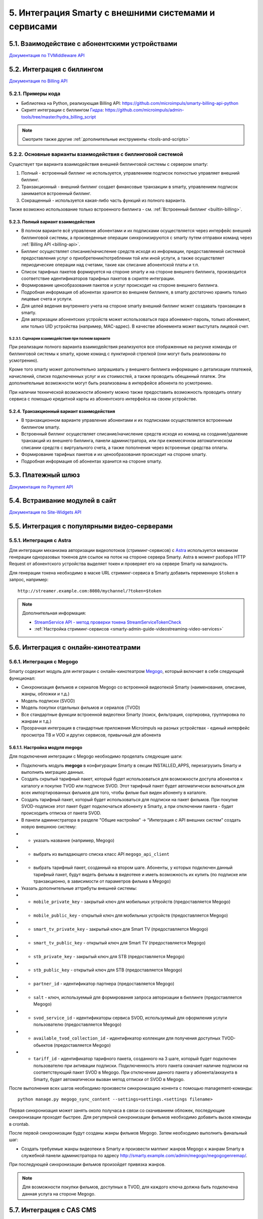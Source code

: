 .. _integration:

*****************************************************
5. Интеграция Smarty с внешними системами и сервисами
*****************************************************

.. _tvmiddleware-api:

5.1. Взаимодействие с абонентскими устройствами
===============================================

`Документация по TVMiddleware API <https://microimpuls.github.io/smarty-tvmw-api-docs>`_

.. _billing-api:

5.2. Интеграция с биллингом
===========================

`Документация по Billing API <https://microimpuls.github.io/smarty-billing-api-docs>`_

.. _billing-api-samples:

5.2.1. Примеры кода
-------------------

* Библиотека на Python, реализующая Billing API:
  https://github.com/microimpuls/smarty-billing-api-python
* Скрипт интеграции с биллингом `Гидра <http://www.hydra-billing.ru/>`_:
  https://github.com/microimpuls/admin-tools/tree/master/hydra_billing_script

.. note::

  Смотрите также другие :ref:`дополнительные инструменты <tools-and-scripts>`

.. _billing-integration-scenarios:

5.2.2. Основные варианты взаимодействия с биллинговой системой
--------------------------------------------------------------

Существует три варианта взаимодействия внешней биллинговой системы с сервером smarty:

#. Полный - встроенный биллинг не используется, управлением подписок полностью управляет внешний биллинг.
#. Транзакционный - внешний биллинг создает финансовые транзакции в smarty, управлением подписок занимается встроенный биллинг.
#. Сокращенный - используется какая-либо часть функций из полного варианта.

Также возможно использование только встроенного биллинга - см. :ref:`Встроенный биллинг <builtin-billing>`.

.. _billing-integration-full-mode:

5.2.3. Полный вариант взаимодействия
++++++++++++++++++++++++++++++++++++

* В полном варианте всё управление абонентами и их подписками осуществляется через интерфейс внешней биллинговой системы,
  а произведенные операции синхронизируются с smarty путем отправки команд через :ref:`Billing API <billing-api>`.

* Биллинг осуществляет списание/начисление средств исходя из информации, предоставляемой системой предоставления
  услуг о приобретении/потреблении той или иной услуги, а также осуществляет периодические операции над счетами,
  такие как списание абонентской платы и т.п.

* Список тарифных пакетов формируется на стороне smarty и на стороне внешнего биллинга, производится соответствие идентификаторов
  тарифных пакетов в скрипте интеграции.

* Формирование ценообразования пакетов и услуг происходит на стороне внешнего биллинга.

* Подробная информация об абонентах хранится во внешнем биллинге, в smarty достаточно хранить только лицевые счета и услуги.

* Для целей ведения внутреннего учета на стороне smarty внешний биллинг может создавать транзакции в smarty.

* Для авторизации абонентских устройств может использоваться пара абонемент-пароль, только абонемент, или только UID устройства (например, MAC-адрес).
  В качестве абонемента может выступать лицевой счет.

.. _billing-integration-full-scenarios:

5.2.3.1. Сценарии взаимодействия при полном варианте
....................................................

.. image:: img/billing-scenarios.jpg

При реализации полного варианта взаимодействия реализуются все отображенные на рисунке команды от биллинговой системы
к smarty, кроме команд с пунктирной стрелкой (они могут быть реализованы по усмотрению).

Кроме того smarty может дополнительно запрашивать у внешнего биллинга информацию о детализации платежей, начислений,
списке подключенных услуг и их стоимостей, а также проводить обещанный платеж. Эти дополнительные возможности
могут быть реализованы в интерфейсе абонента по усмотрению.

При наличии технической возможности абоненту можно также предоставить возможность проводить оплату сервиса с помощью
кредитной карты из абонентского интерфейса на своем устройстве.

.. _billing-integration-transaction-mode:

5.2.4. Транзакционный вариант взаимодействия
++++++++++++++++++++++++++++++++++++++++++++

* В транзакционном варианте управление абонентами и их подписками осуществляется встроенным биллингом smarty.

* Встроенный биллинг осуществляет списание/начисление средств исходя из команд на создание/удаление транзакций из
  внешнего биллинга, панели администратора, или при ежемесячном автоматическом списании средств с виртуального счета,
  а также пополнения через встроенные средства оплаты.

* Формирование тарифных пакетов и их ценообразования происходит на стороне smarty.

* Подробная информация об абонентах хранится на стороне smarty.

.. _payment-api:

5.3. Платежный шлюз
===================

`Документация по Payment API <http://smarty.microimpuls.com/docs/payment_api/>`_

.. _widgets-api:

5.4. Встраивание модулей в сайт
===============================

`Документация по Site-Widgets API <http://smarty.microimpuls.com/docs/widgets_api/>`_

.. _common-video-servers-integration:

5.5. Интеграция с популярными видео-серверами
=============================================

.. _astra:

5.5.1. Интеграция с Astra
-------------------------

Для интеграции механизма авторизации видеопотоков (стриминг-сервисов) с `Astra <http://cesbo.com>`_ используется механизм генерации
одноразовых токенов для ссылок на поток на стороне сервера Smarty. Astra в момент разбора HTTP Request от
абонентского устройства выделяет токен и проверяет его на сервере Smarty на валидность.

Для генерации токена необходимо в маске URL стриминг-сервиса в Smarty добавить переменную ``$token`` в запрос,
например: ::

  http://streamer.example.com:8080/mychannel/?token=$token


.. note::

  Дополнительная информация:

  * `StreamService API - метод проверки токена StreamServiceTokenCheck <https://microimpuls.github.io/smarty-tvmw-api-docs/#api-StreamService-StreamServiceTokenCheck>`_
  * :ref:`Настройка стриминг-сервисов <smarty-admin-guide-videostreaming-video-services>`

.. _online-vod-services-integration:

5.6. Интеграция с онлайн-кинотеатрами
=====================================

.. _megogo:

5.6.1. Интеграция с Megogo
--------------------------

Smarty содержит модуль для интеграции с онлайн-кинотеатром `Megogo <http://megogo.net>`_, который включает
в себя следующий функционал:

* Синхронизация фильмов и сериалов Megogo со встроенной видеотекой Smarty (наименования, описание, жанры, обложки и т.д.)
* Модель подписки (SVOD)
* Модель покупки отдельных фильмов и сериалов (TVOD)
* Все стандартные функции встроенной видеотеки Smarty (поиск, фильтрация, сортировка, группировка по жанрам и т.д.)
* Прозрачная интеграция в стандартные приложения Microimpuls на разных устройствах - единый интерфейс просмотра ТВ и VOD
  и других сервисов, привычный для абонента

5.6.1.1. Настройка модуля megogo
++++++++++++++++++++++++++++++++

Для подключения интеграции с Megogo необходимо проделать следующие шаги:

* Подключить модуль **megogo** в конфигурации Smarty в секции INSTALLED_APPS, перезагрузить Smarty и выполнить миграцию данных.
* Создать скрытый тарифный пакет, который будет использоваться для возможности доступа абонентов к каталогу и покупке TVOD или подписке SVOD.
  Этот тарифный пакет будет автоматически включаться для всех импортированных фильмов для того, чтобы фильм был виден абоненту в каталоге.
* Создать тарифный пакет, который будет использоваться для подписки на пакет фильмов. При покупке SVOD-подписке этот пакет будет подключаться
  абоненту в Smarty, а при отключении пакета - будет происходить отписка от пакета SVOD.
* В панели администратора в разделе "Общие настройки" -> "Интеграция с API внешних систем" создать новую внешнюю систему:
* * указать название (например, Megogo)
* * выбрать из выпадающего списка класс API ``megogo_api_client``
* * выбрать тарифный пакет, созданный на втором шаге. Абоненты, у которых подключен данный тарифный пакет,
    будут видеть фильмы в видеотеке и иметь возможность их купить (по подписке или транзакционно, в зависимости
    от параметров фильма в Megogo)
* Указать дополнительные аттрибуты внешней системы:
* * ``mobile_private_key`` - закрытый ключ для мобильных устройств (предоставляется Megogo)
* * ``mobile_public_key`` - открытый ключ для мобильных устройств (предоставляется Megogo)
* * ``smart_tv_private_key`` - закрытый ключ для Smart TV (предоставляется Megogo)
* * ``smart_tv_public_key`` - открытый ключ для Smart TV (предоставляется Megogo)
* * ``stb_private_key`` - закрытый ключ для STB (предоставляется Megogo)
* * ``stb_public_key`` - открытый ключ для STB (предоставляется Megogo)
* * ``partner_id`` - идентификатор партнера (предоставляется Megogo)
* * ``salt`` - ключ, используемый для формирования запроса авторизации в биллинге (предоставляется Megogo)
* * ``svod_service_id`` - идентификаторы сервиса SVOD, используемый для оформления услуги пользователю (предоставляется Megogo)
* * ``available_tvod_collection_id`` - идентификатор коллекции для получения доступных TVOD-обьектов (предоставляется Megogo)
* * ``tariff_id`` - идентификатор тарифного пакета, созданного на 3 шаге, который будет подключен пользователю при активации подписки.
    Подключенность этого пакета означает наличие подписки на соответствующий пакет SVOD в Megogo. При отключении данного
    пакета у абонента/аккаунта в Smarty, будет автоматически вызван метод отписки от SVOD в Megogo.

После выполнения всех шагов необходимо произвести синхронизацию конента с помощью management-команды: ::

    python manage.py megogo_sync_content --settings=settings.<settings filename>

Первая синхронизация может занять около получаса в связи со скачиванием обложек, последующие синхронизации проходят
быстрее. Для регулярной синхронизации фильмов необходимо добавить вызов команды в crontab.

После первой синхронизации будут созданы жанры фильмов Megogo. Затем необходимо выполнить финальный шаг:

* Создать требуемые жанры видеотеки в Smarty и произвести маппинг жанров Megogo к жанрам Smarty в служебной панели администратора
  по адресу http://smarty.example.com/admin/megogo/megogogenremap/.

При последующей синхронизации фильмов произойдет привязка жанров.


.. note::

    Для возможности покупки фильмов, доступных в TVOD, для каждого ключа должна быть подключена данная услуга на стороне Megogo.


.. _cas_cms:

5.7. Интеграция с CAS CMS
=========================

Smarty поддерживает интеграцию с некоторыми системами CAS по модели единой системы управления подписками, при этом
портальные приложения и клиенты для приставок и других устройств поддерживают работу с любыми CAS, которые поддерживаются
конкретным устройством.

.. _irdeto:

5.7.1. Интеграция с Irdeto
--------------------------

Настройки интеграции задаются в файле конфигурации Smarty:

IRDETO_NATIONALITY ``str``
  Значение по умолчанию: 'RUS'

IRDETO_REGION_TAG ``str``
  Значение по умолчанию: 'MO'

IRDETO_HOST ``str``
  Адрес сервера Irdeto с SOAP API, по умолчанию 'http://127.0.0.1:80'


.. _tools-and-scripts:

5.8. Дополнительные инструменты
===============================

Скрипт миграции данных smarty между БД по client_id
  https://github.com/microimpuls/admin-tools/tree/master/smarty_migrate_tool

Скрипт миграции с OFT Middleware на Microimpuls Middleware
  https://github.com/microimpuls/admin-tools/tree/master/oft_db_migrate_tool

Скрипт миграции аккаунтов и MAC-адресов с Hydra Billing в Microimpuls Middleware
  https://github.com/microimpuls/admin-tools/tree/master/hydra_migrate

Скрипт массового создания аккаунтов через Billing API
  https://github.com/microimpuls/admin-tools/tree/master/mass_customer_creator

.. note::

  Другие полезные скрипты и утилиты см. в репозитории Microimpuls на Github: https://github.com/microimpuls/admin-tools